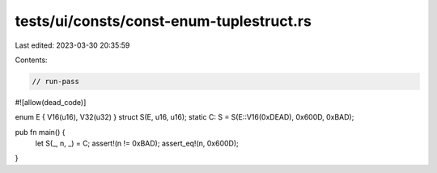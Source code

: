 tests/ui/consts/const-enum-tuplestruct.rs
=========================================

Last edited: 2023-03-30 20:35:59

Contents:

.. code-block:: rs

    // run-pass
#![allow(dead_code)]

enum E { V16(u16), V32(u32) }
struct S(E, u16, u16);
static C: S = S(E::V16(0xDEAD), 0x600D, 0xBAD);

pub fn main() {
    let S(_, n, _) = C;
    assert!(n != 0xBAD);
    assert_eq!(n, 0x600D);
}


